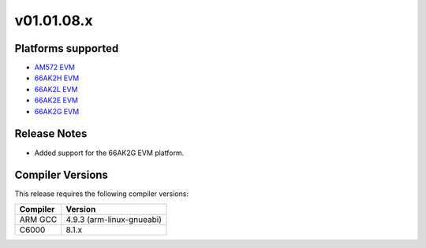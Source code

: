 *************************
v01.01.08.x
*************************

Platforms supported
===================

* `AM572 EVM`_
* `66AK2H EVM`_
* `66AK2L EVM`_
* `66AK2E EVM`_
* `66AK2G EVM`_


Release Notes
=============

* Added support for the 66AK2G EVM platform.

Compiler Versions
=================
This release requires the following compiler versions:

========           ========
Compiler           Version
========           ========
ARM GCC            4.9.3 (arm-linux-gnueabi)
C6000              8.1.x
========           ========


.. _AM572 EVM:          http://www.ti.com/tool/tmdxevm5728
.. _66AK2H EVM:         http://www.ti.com/tool/EVMK2H
.. _66AK2L EVM:         http://www.ti.com/tool/XEVMK2LX
.. _66AK2E EVM:         http://www.ti.com/tool/XEVMK2EX
.. _66AK2G EVM:         http://www.ti.com/tool/EVMK2G
